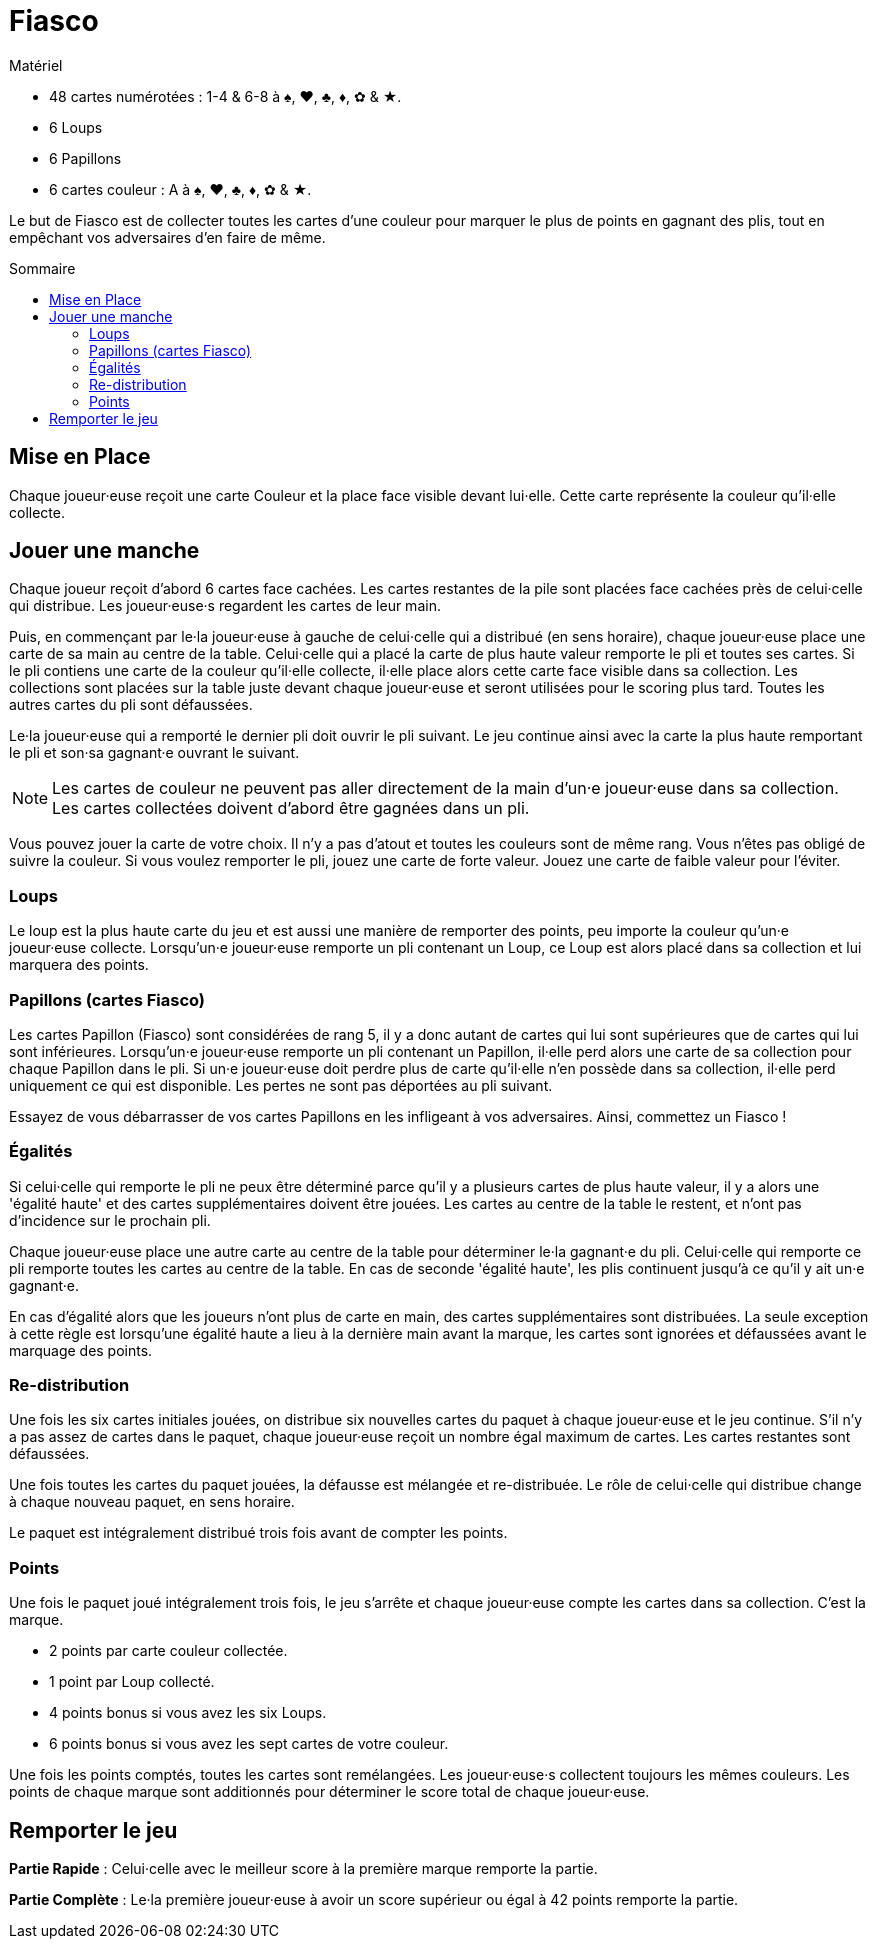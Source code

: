 = Fiasco
:toc: preamble
:toclevels: 4
:toc-title: Sommaire
:icons: font

[.ssd-components]
.Matériel
****
* 48 cartes numérotées : 1-4 & 6-8 à ♠, ♥, ♣, ♦, ✿ & ★.
* 6 Loups
* 6 Papillons
* 6 cartes couleur : A à ♠, ♥, ♣, ♦, ✿ & ★.
****

Le but de Fiasco est de collecter toutes les cartes d'une couleur pour marquer le plus de points en gagnant des plis, tout en empêchant vos adversaires d'en faire de même.


== Mise en Place

Chaque joueur·euse reçoit une carte Couleur et la place face visible devant lui·elle.
Cette carte représente la couleur qu'il·elle collecte.


== Jouer une manche

Chaque joueur reçoit d'abord 6 cartes face cachées.
Les cartes restantes de la pile sont placées face cachées près de celui·celle qui distribue.
Les joueur·euse·s regardent les cartes de leur main.

Puis, en commençant par le·la joueur·euse à gauche de celui·celle qui a distribué (en sens horaire), chaque joueur·euse place une carte de sa main au centre de la table.
Celui·celle qui a placé la carte de plus haute valeur remporte le pli et toutes ses cartes.
Si le pli contiens une carte de la couleur qu'il·elle collecte, il·elle place alors cette carte face visible dans sa collection.
Les collections sont placées sur la table juste devant chaque joueur·euse et seront utilisées pour le scoring plus tard.
Toutes les autres cartes du pli sont défaussées.

Le·la joueur·euse qui a remporté le dernier pli doit ouvrir le pli suivant.
Le jeu continue ainsi avec la carte la plus haute remportant le pli et son·sa gagnant·e ouvrant le suivant.

NOTE: Les cartes de couleur ne peuvent pas aller directement de la main d'un·e joueur·euse dans sa collection.
      Les cartes collectées doivent d'abord être gagnées dans un pli.

Vous pouvez jouer la carte de votre choix.
Il n'y a pas d'atout et toutes les couleurs sont de même rang.
Vous n'êtes pas obligé de suivre la couleur.
Si vous voulez remporter le pli, jouez une carte de forte valeur.
Jouez une carte de faible valeur pour l'éviter.


=== Loups

Le loup est la plus haute carte du jeu et est aussi une manière de remporter des points, peu importe la couleur qu'un·e joueur·euse collecte.
Lorsqu'un·e joueur·euse remporte un pli contenant un Loup, ce Loup est alors placé dans sa collection et lui marquera des points.


=== Papillons (cartes Fiasco)

Les cartes Papillon (Fiasco) sont considérées de rang 5, il y a donc autant de cartes qui lui sont supérieures que de cartes qui lui sont inférieures.
Lorsqu'un·e joueur·euse remporte un pli contenant un Papillon, il·elle perd alors une carte de sa collection pour chaque Papillon dans le pli.
Si un·e joueur·euse doit perdre plus de carte qu'il·elle n'en possède dans sa collection, il·elle perd uniquement ce qui est disponible.
Les pertes ne sont pas déportées au pli suivant.

Essayez de vous débarrasser de vos cartes Papillons en les infligeant à vos adversaires.
Ainsi, commettez un Fiasco !

=== Égalités

Si celui·celle qui remporte le pli ne peux être déterminé parce qu'il y a plusieurs cartes de plus haute valeur, il y a alors une 'égalité haute' et des cartes supplémentaires doivent être jouées.
Les cartes au centre de la table le restent, et n'ont pas d'incidence sur le prochain pli.

Chaque joueur·euse place une autre carte au centre de la table pour déterminer le·la gagnant·e du pli.
Celui·celle qui remporte ce pli remporte toutes les cartes au centre de la table.
En cas de seconde 'égalité haute', les plis continuent jusqu'à ce qu'il y ait un·e gagnant·e.

En cas d'égalité alors que les joueurs n'ont plus de carte en main, des cartes supplémentaires sont distribuées.
La seule exception à cette règle est lorsqu'une égalité haute a lieu à la dernière main avant la marque, les cartes sont ignorées et défaussées avant le marquage des points.

=== Re-distribution

Une fois les six cartes initiales jouées, on distribue six nouvelles cartes du paquet à chaque joueur·euse et le jeu continue.
S'il n'y a pas assez de cartes dans le paquet, chaque joueur·euse reçoit un nombre égal maximum de cartes.
Les cartes restantes sont défaussées.

Une fois toutes les cartes du paquet jouées, la défausse est mélangée et re-distribuée.
Le rôle de celui·celle qui distribue change à chaque nouveau paquet, en sens horaire.

Le paquet est intégralement distribué trois fois avant de compter les points.


=== Points

Une fois le paquet joué intégralement trois fois, le jeu s'arrête et chaque joueur·euse compte les cartes dans sa collection.
C'est la marque.

* 2 points par carte couleur collectée.
* 1 point par Loup collecté.
* 4 points bonus si vous avez les six Loups.
* 6 points bonus si vous avez les sept cartes de votre couleur.

Une fois les points comptés, toutes les cartes sont remélangées.
Les joueur·euse·s collectent toujours les mêmes couleurs.
Les points de chaque marque sont additionnés pour déterminer le score total de chaque joueur·euse.


== Remporter le jeu

*Partie Rapide* : Celui·celle avec le meilleur score à la première marque remporte la partie.

*Partie Complète* : Le·la première joueur·euse à avoir un score supérieur ou égal à 42 points remporte la partie.

